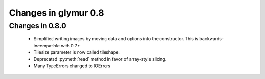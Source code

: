 =====================
Changes in glymur 0.8
=====================

Changes in 0.8.0
=================

    * Simplified writing images by moving data and options into the
      constructor.  This is backwards-incompatible with 0.7.x.
    * Tilesize parameter is now called tileshape.
    * Deprecated :py:meth:`read` method in favor of array-style slicing.
    * Many TypeErrors changed to IOErrors
